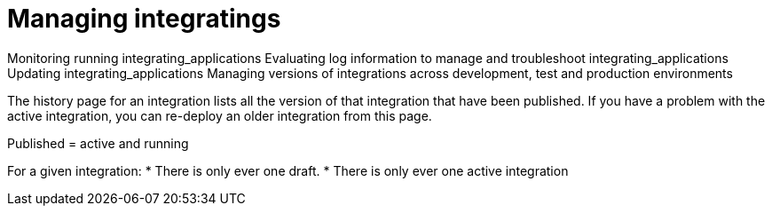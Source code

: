 [id='managing-integrations']
= Managing integratings

Monitoring running integrating_applications
Evaluating log information to manage and troubleshoot integrating_applications
Updating integrating_applications
Managing versions of integrations across development, test and 
production environments

The history page for an integration lists all the version of that integration
that have been published. If you have a problem with the active integration,
you can re-deploy an older integration from this page. 

Published = active and running

For a given integration:
* There is only ever one draft.
* There is only ever one active integration
